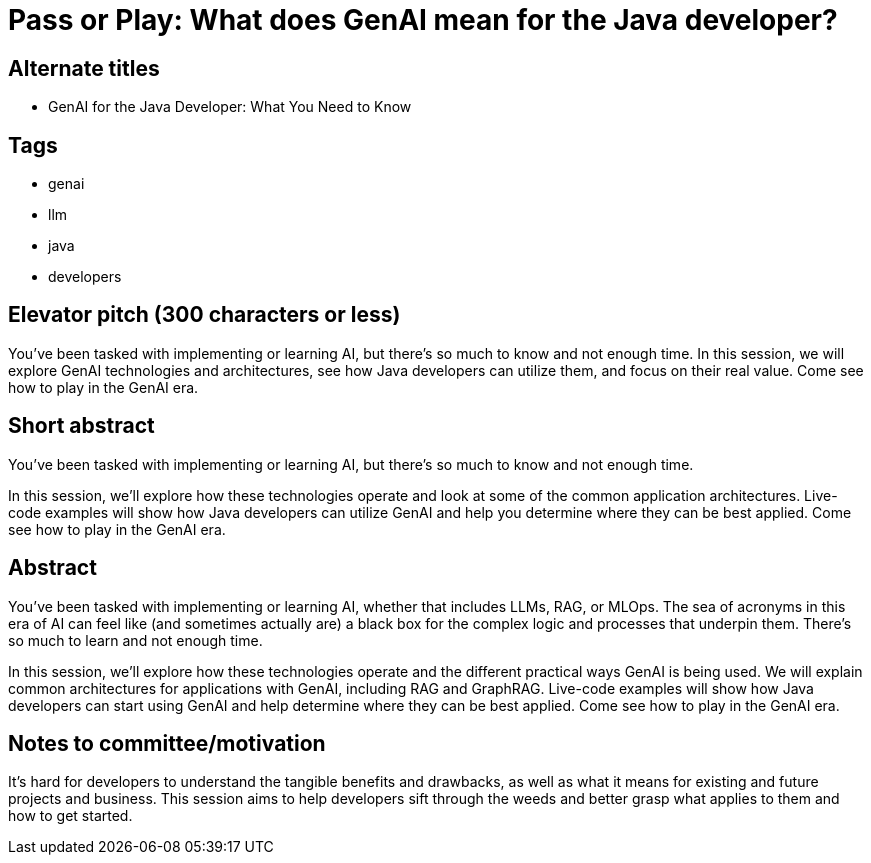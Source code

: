 = Pass or Play: What does GenAI mean for the Java developer?

== Alternate titles
* GenAI for the Java Developer: What You Need to Know

== Tags
* genai
* llm
* java
* developers

== Elevator pitch (300 characters or less)
You've been tasked with implementing or learning AI, but there's so much to know and not enough time. In this session, we will explore GenAI technologies and architectures, see how Java developers can utilize them, and focus on their real value. Come see how to play in the GenAI era.

== Short abstract
You've been tasked with implementing or learning AI, but there's so much to know and not enough time. 

In this session, we'll explore how these technologies operate and look at some of the common application architectures. Live-code examples will show how Java developers can utilize GenAI and help you determine where they can be best applied. Come see how to play in the GenAI era.

== Abstract
You've been tasked with implementing or learning AI, whether that includes LLMs, RAG, or MLOps. The sea of acronyms in this era of AI can feel like (and sometimes actually are) a black box for the complex logic and processes that underpin them. There's so much to learn and not enough time.

In this session, we'll explore how these technologies operate and the different practical ways GenAI is being used. We will explain common architectures for applications with GenAI, including RAG and GraphRAG. Live-code examples will show how Java developers can start using GenAI and help determine where they can be best applied. Come see how to play in the GenAI era.

== Notes to committee/motivation
It's hard for developers to understand the tangible benefits and drawbacks, as well as what it means for existing and future projects and business. This session aims to help developers sift through the weeds and better grasp what applies to them and how to get started.